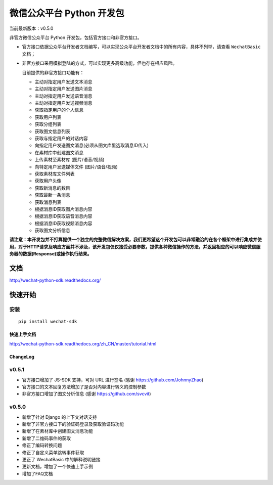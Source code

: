 微信公众平台 Python 开发包
===========================

当前最新版本：v0.5.0

非官方微信公众平台 Python 开发包，包括官方接口和非官方接口。

* 官方接口依据公众平台开发者文档编写，可以实现公众平台开发者文档中的所有内容，具体不列举，请查看 ``WechatBasic`` 文档；

* 非官方接口采用模拟登陆的方式，可以实现更多高级功能，但也存在相应风险。

  目前提供的非官方接口功能有：

  * 主动对指定用户发送文本消息
  * 主动对指定用户发送图片消息
  * 主动对指定用户发送语音消息
  * 主动对指定用户发送视频消息
  * 获取指定用户的个人信息
  * 获取用户列表
  * 获取分组列表
  * 获取图文信息列表
  * 获取与指定用户的对话内容
  * 向指定用户发送图文消息(必须从图文库里选取消息ID传入)
  * 在素材库中创建图文消息
  * 上传素材至素材库 (图片/语音/视频)
  * 向特定用户发送媒体文件 (图片/语音/视频)
  * 获取素材库文件列表
  * 获取用户头像
  * 获取新消息的数目
  * 获取最新一条消息
  * 获取消息列表
  * 根据消息ID获取图片消息内容
  * 根据消息ID获取语音消息内容
  * 根据消息ID获取视频消息内容
  * 获取图文分析信息

**请注意：本开发包并不打算提供一个独立的完整微信解决方案，我们更希望这个开发包可以非常融洽的在各个框架中进行集成并使用，对于HTTP请求及响应方面并不涉及，该开发包仅仅接受必要参数，提供各种微信操作的方法，并返回相应的可以响应微信服务器的数据(Response)或操作执行结果。**

文档
----------------------------

`http://wechat-python-sdk.readthedocs.org/ <http://wechat-python-sdk.readthedocs.org/>`_

快速开始
----------------------------

安装
^^^^^^^^^^^^^^^^^^^^^^^^^^^^

::

    pip install wechat-sdk

快速上手文档
~~~~~~~~~~~~~~~~~~~~~~~~~~~~

`http://wechat-python-sdk.readthedocs.org/zh_CN/master/tutorial.html <http://wechat-python-sdk.readthedocs.org/zh_CN/master/tutorial.html>`_

ChangeLog
~~~~~~~~~~~~~~~~~~~~~~~~~~~~

v0.5.1
^^^^^^^^^^^^^^^^^^^^^^^^^^^

* 官方接口增加了 JS-SDK 支持，可对 URL 进行签名 (感谢 `https://github.com/JohnnyZhao <JohnnyZhao>`_)
* 官方接口的文本回复方法增加了是否对内容进行转义的控制参数
* 非官方接口增加了图文分析信息 (感谢 `https://github.com/svcvit <svcvit>`_)

v0.5.0
^^^^^^^^^^^^^^^^^^^^^^^^^^^

* 新增了针对 Django 的上下文对话支持
* 新增了非官方接口下的验证码登录及获取验证码功能
* 新增了在素材库中创建图文消息功能
* 新增了二维码事件的获取
* 修正了编码转换问题
* 修正了自定义菜单跳转事件获取
* 更正了 WechatBasic 中的解释说明链接
* 更新文档，增加了一个快速上手示例
* 增加了FAQ文档
